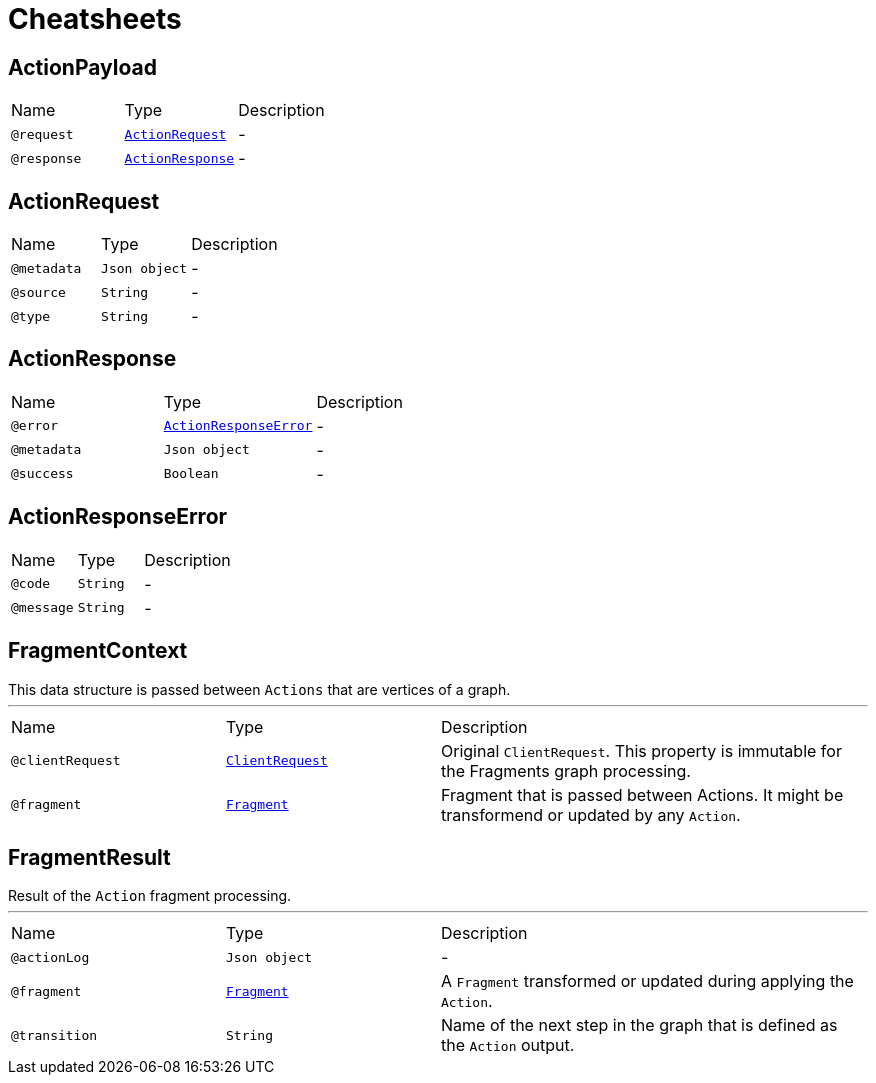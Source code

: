 = Cheatsheets

[[ActionPayload]]
== ActionPayload


[cols=">25%,25%,50%"]
[frame="topbot"]
|===
^|Name | Type ^| Description
|[[request]]`@request`|`link:dataobjects.html#ActionRequest[ActionRequest]`|-
|[[response]]`@response`|`link:dataobjects.html#ActionResponse[ActionResponse]`|-
|===

[[ActionRequest]]
== ActionRequest


[cols=">25%,25%,50%"]
[frame="topbot"]
|===
^|Name | Type ^| Description
|[[metadata]]`@metadata`|`Json object`|-
|[[source]]`@source`|`String`|-
|[[type]]`@type`|`String`|-
|===

[[ActionResponse]]
== ActionResponse


[cols=">25%,25%,50%"]
[frame="topbot"]
|===
^|Name | Type ^| Description
|[[error]]`@error`|`link:dataobjects.html#ActionResponseError[ActionResponseError]`|-
|[[metadata]]`@metadata`|`Json object`|-
|[[success]]`@success`|`Boolean`|-
|===

[[ActionResponseError]]
== ActionResponseError


[cols=">25%,25%,50%"]
[frame="topbot"]
|===
^|Name | Type ^| Description
|[[code]]`@code`|`String`|-
|[[message]]`@message`|`String`|-
|===

[[FragmentContext]]
== FragmentContext

++++
 This data structure is passed between <code>Actions</code> that are vertices of a graph.
++++
'''

[cols=">25%,25%,50%"]
[frame="topbot"]
|===
^|Name | Type ^| Description
|[[clientRequest]]`@clientRequest`|`link:dataobjects.html#ClientRequest[ClientRequest]`|+++
Original <code>ClientRequest</code>. This property is immutable for the Fragments graph processing.
+++
|[[fragment]]`@fragment`|`link:dataobjects.html#Fragment[Fragment]`|+++
Fragment that is passed between Actions. It might be transformend or updated by any <code>Action</code>.
+++
|===

[[FragmentResult]]
== FragmentResult

++++
 Result of the <code>Action</code> fragment processing.
++++
'''

[cols=">25%,25%,50%"]
[frame="topbot"]
|===
^|Name | Type ^| Description
|[[actionLog]]`@actionLog`|`Json object`|-
|[[fragment]]`@fragment`|`link:dataobjects.html#Fragment[Fragment]`|+++
A <code>Fragment</code> transformed or updated during applying the <code>Action</code>.
+++
|[[transition]]`@transition`|`String`|+++
Name of the next step in the graph that is defined as the <code>Action</code> output.
+++
|===

